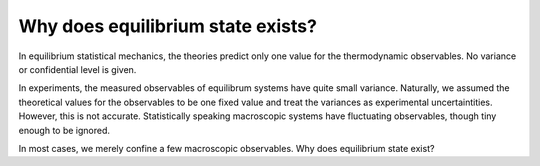 Why does equilibrium state exists?
=====================================

In equilibrium statistical mechanics, the theories predict only one value for the thermodynamic observables. No variance or confidential level is given.

In experiments, the measured observables of equilibrum systems have quite small variance. Naturally, we assumed the theoretical values for the observables to be one fixed value and treat the variances as experimental uncertaintities. However, this is not accurate. Statistically speaking macroscopic systems have fluctuating observables, though tiny enough to be ignored.

In most cases, we merely confine a few macroscopic observables. Why does equilibrium state exist?